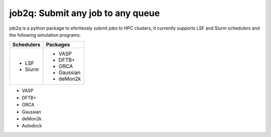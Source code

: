 #########################################
job2q: Submit any job to any queue
#########################################

job2q is a python package to efortlessly submit jobs to HPC clusters, it currently supports LSF and Slurm schedulers and the following simulation programs:

+------------------+------------------+
| Schedulers       | Packages         |
+==================+==================+
| - LSF            | - VASP           |
| - Slurm          | - DFTB+          |
|                  | - ORCA           |
|                  | - Gaussian       |
|                  | - deMon2k        |
+------------------+------------------+

- VASP
- DFTB+
- ORCA
- Gaussian
- deMon2k
- Autodock

